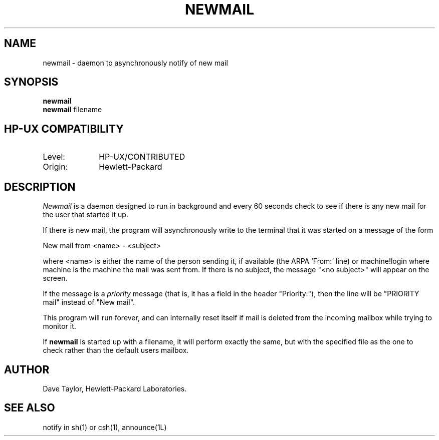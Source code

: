 .TH NEWMAIL 1L 
.ad b
.SH NAME
newmail - daemon to asynchronously notify of new mail
.SH SYNOPSIS
.B newmail
.br
.B newmail
filename
.PP
.SH HP-UX COMPATIBILITY
.TP 10
Level:
HP-UX/CONTRIBUTED
.TP
Origin:
Hewlett-Packard
.SH DESCRIPTION
.I Newmail\^
is a daemon designed to run in background and every 60 seconds
check to see if there is any new mail for the user that
started it up.
.P
If there is new mail, the program will asynchronously write to
the terminal that it was started on a message of the form
.nf

   New mail from <name> - <subject>

.fi
where <name> is either the name of the person sending it,
if available (the ARPA 'From:' line) or machine!login where
machine is the machine the mail was sent from.  If there
is no subject, the message "<no subject>" will appear on
the screen.
.P
If the message is a \fIpriority\fR message (that is, it has a field
in the header "Priority:"), then the line will be "PRIORITY mail"
instead of "New mail".
.P
This program will run forever, and can internally reset 
itself if mail is deleted from the incoming mailbox while
trying to monitor it.
.P
If \fBnewmail\fR is started up with a filename, it will
perform exactly the same, but with the specified file as
the one to check rather than the default users mailbox.
.SH AUTHOR
Dave Taylor, Hewlett-Packard Laboratories.
.SH SEE ALSO
notify in sh(1) or csh(1), announce(1L)
